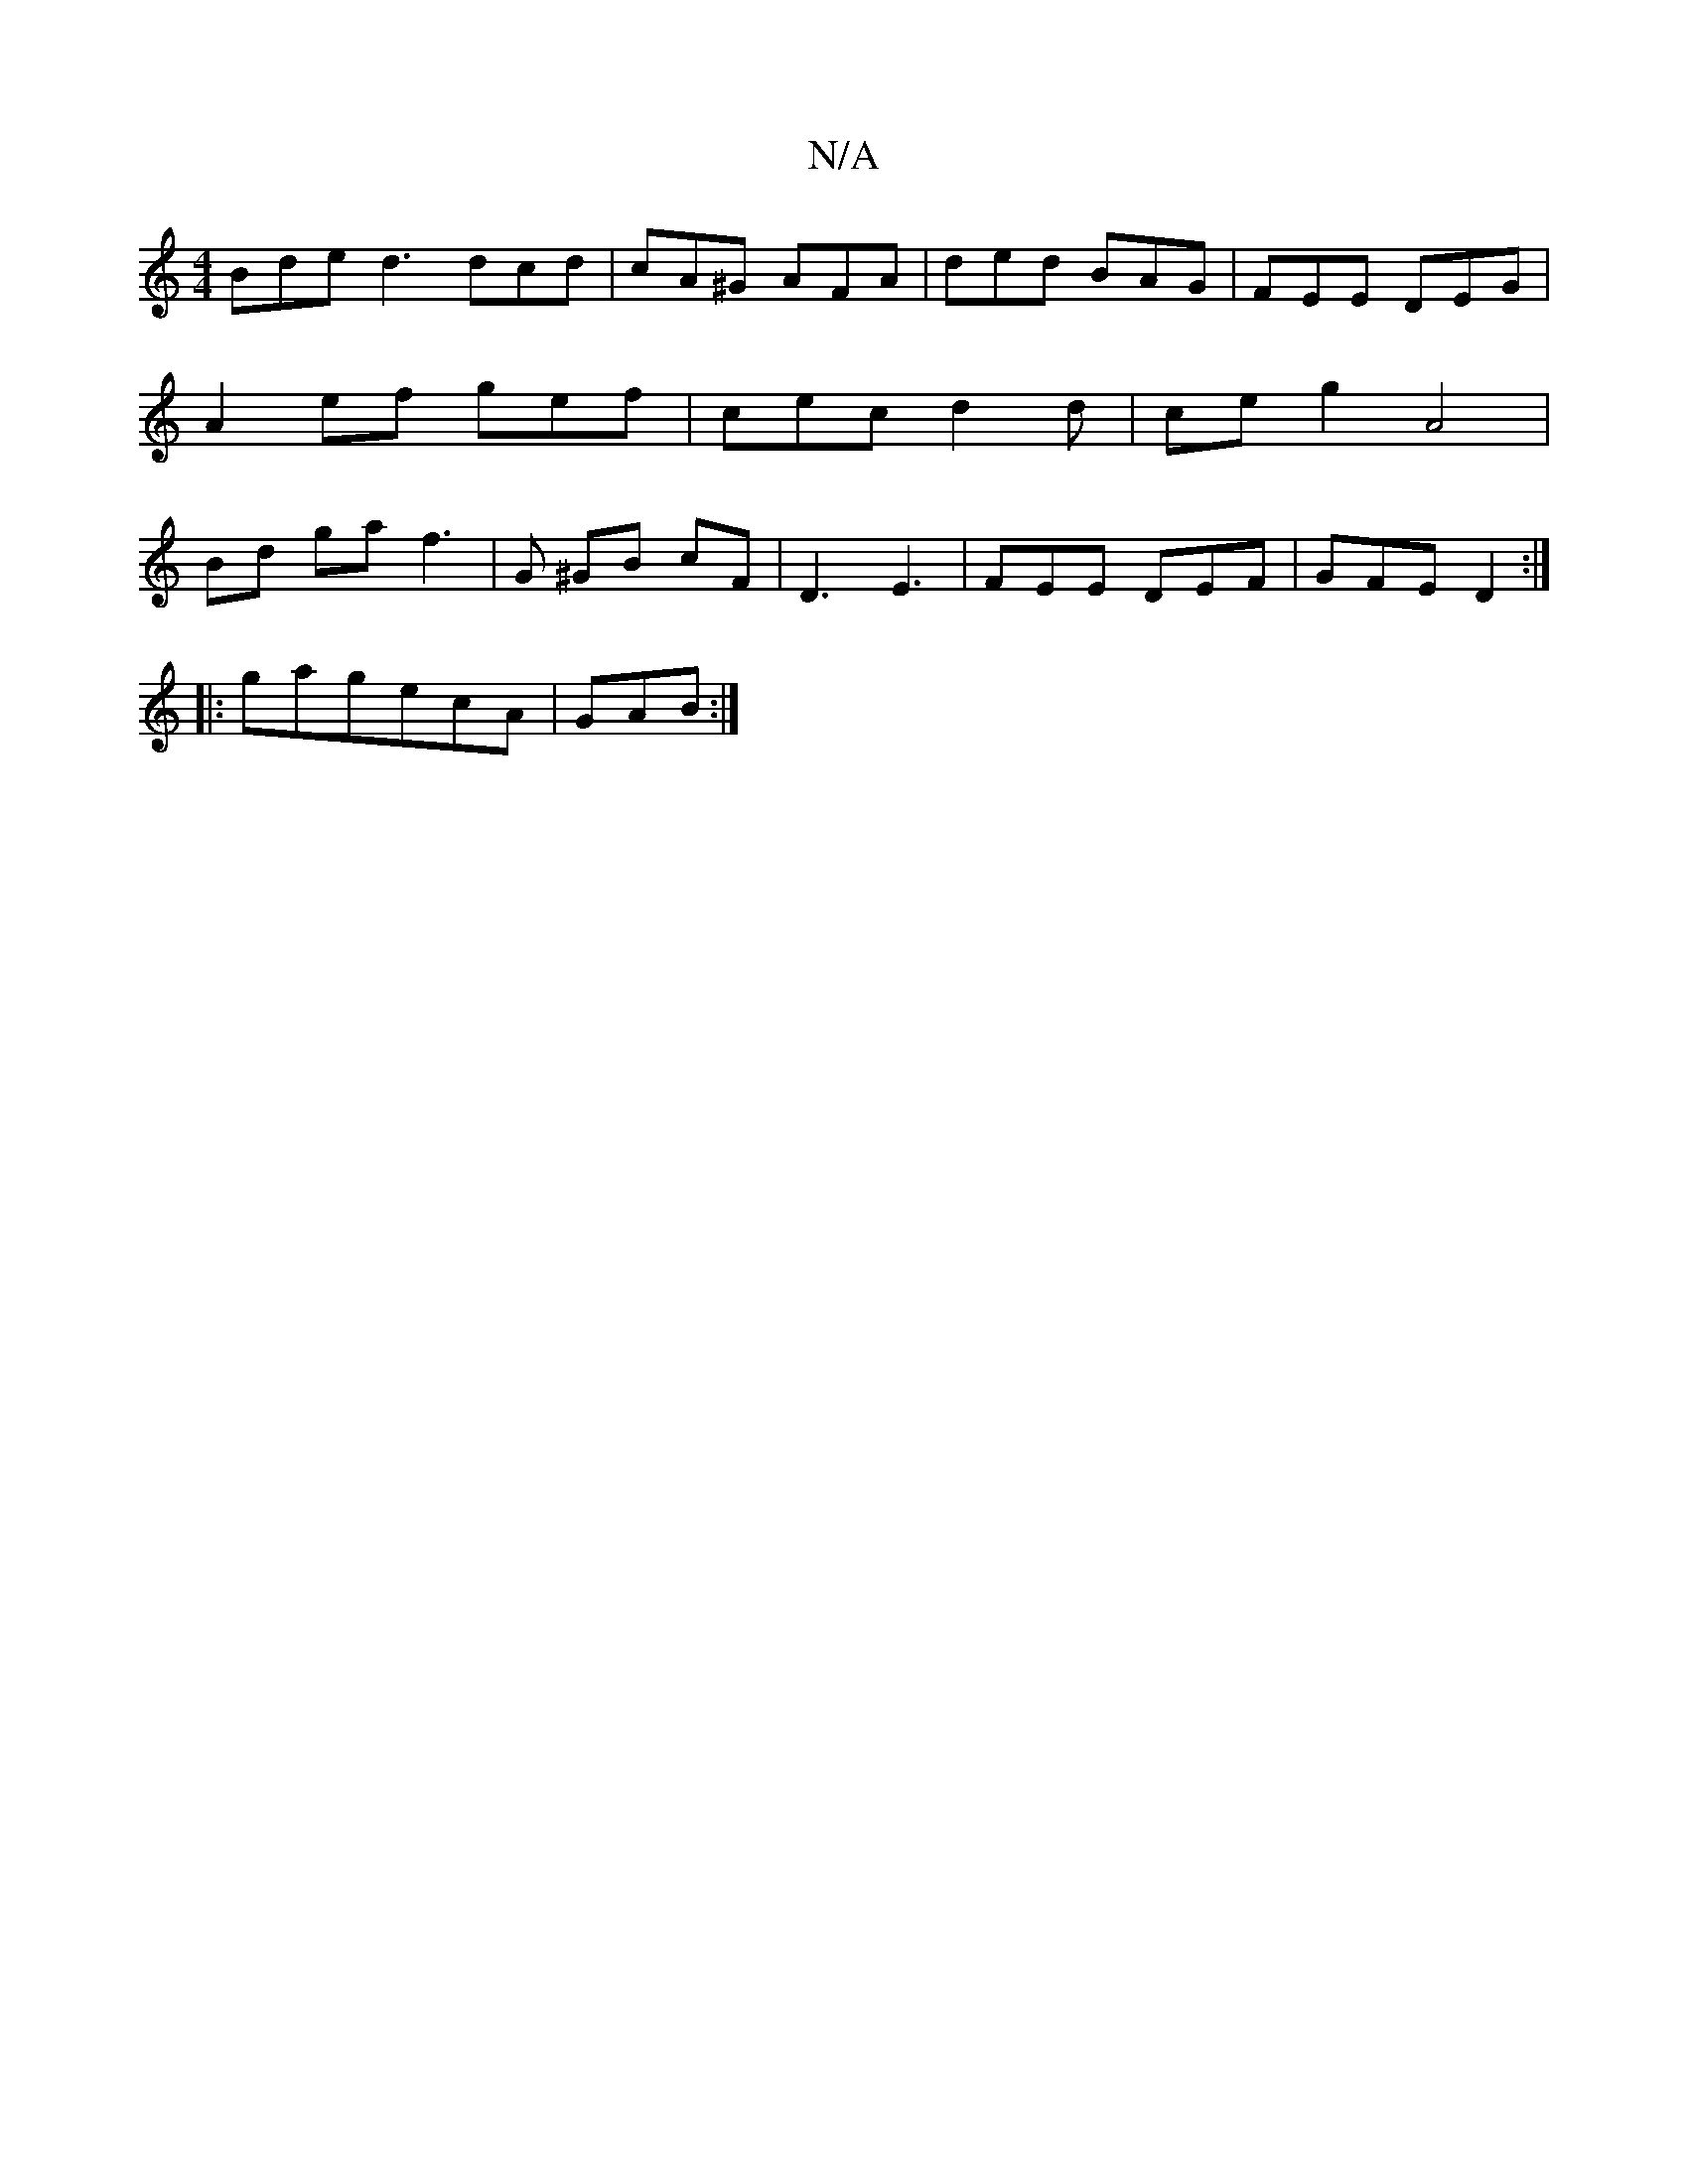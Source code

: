 X:1
T:N/A
M:4/4
R:N/A
K:Cmajor
Bde d3 dcd | cA^G AFA | ded BAG | FEE DEG | A2ef gef | cec d2 d | ce g2 A4|Bd ga f3|G ^GB cF|D3E3|FEE DEF|GFE D2:|
|:gagecA|GAB :|

|: EGE D2 B | ABd cAG | A3 BAG | Ace fed | e2g fdc|B3 A2G|FEA cde|1 